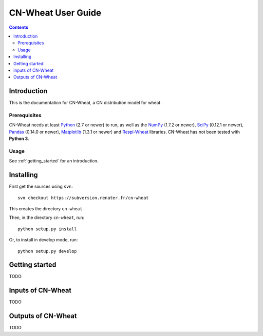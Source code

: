 
.. _cnwheat_user:

CN-Wheat User Guide
###################

.. contents::

Introduction
============

This is the documentation for CN-Wheat, a CN distribution model for wheat. 

Prerequisites
-------------

CN-Wheat needs at least Python_ (2.7 or newer) to run, as well as the
NumPy_ (1.7.2 or newer), SciPy_ (0.12.1 or newer), Pandas_ (0.14.0 or newer), 
Matplotlib_ (1.3.1 or newer) and Respi-Wheat_ libraries.
CN-Wheat has not been tested with **Python 3**. 

.. _Python: http://www.python.org/
.. _NumPy: http://www.numpy.org/
.. _SciPy: http://www.scipy.org/
.. _Pandas: http://pandas.pydata.org/
.. _Matplotlib: http://matplotlib.org/
.. _Respi-Wheat: https://sourcesup.renater.fr/projects/respi-wheat/


Usage
-----

See :ref:`getting_started` for an introduction. 


Installing
==========

First get the sources using ``svn``:: 

  svn checkout https://subversion.renater.fr/cn-wheat
  
This creates the directory ``cn-wheat``.

Then, in the directory ``cn-wheat``, run::

  python setup.py install
  
Or, to install in develop mode, run::

  python setup.py develop
  

.. _getting_started:

Getting started
===============

TODO


Inputs of CN-Wheat
==================

TODO


Outputs of CN-Wheat
===================

TODO

